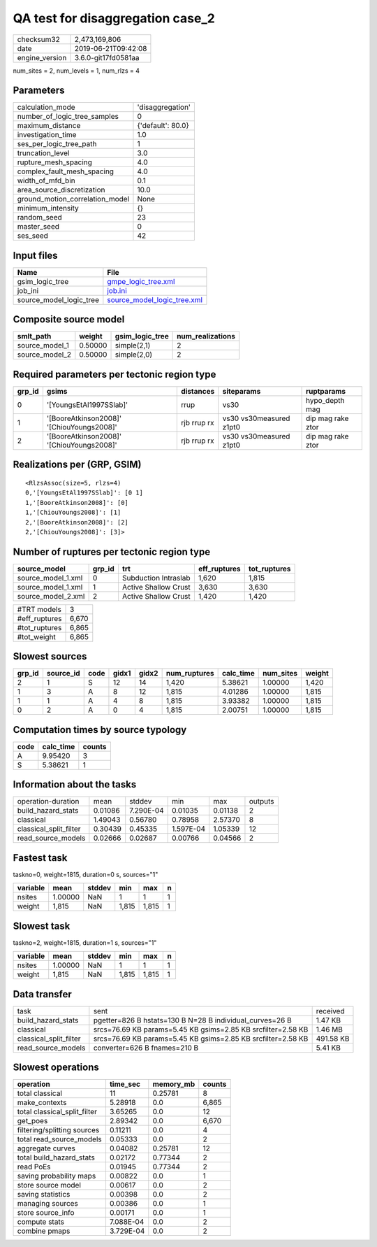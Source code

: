 QA test for disaggregation case_2
=================================

============== ===================
checksum32     2,473,169,806      
date           2019-06-21T09:42:08
engine_version 3.6.0-git17fd0581aa
============== ===================

num_sites = 2, num_levels = 1, num_rlzs = 4

Parameters
----------
=============================== =================
calculation_mode                'disaggregation' 
number_of_logic_tree_samples    0                
maximum_distance                {'default': 80.0}
investigation_time              1.0              
ses_per_logic_tree_path         1                
truncation_level                3.0              
rupture_mesh_spacing            4.0              
complex_fault_mesh_spacing      4.0              
width_of_mfd_bin                0.1              
area_source_discretization      10.0             
ground_motion_correlation_model None             
minimum_intensity               {}               
random_seed                     23               
master_seed                     0                
ses_seed                        42               
=============================== =================

Input files
-----------
======================= ============================================================
Name                    File                                                        
======================= ============================================================
gsim_logic_tree         `gmpe_logic_tree.xml <gmpe_logic_tree.xml>`_                
job_ini                 `job.ini <job.ini>`_                                        
source_model_logic_tree `source_model_logic_tree.xml <source_model_logic_tree.xml>`_
======================= ============================================================

Composite source model
----------------------
============== ======= =============== ================
smlt_path      weight  gsim_logic_tree num_realizations
============== ======= =============== ================
source_model_1 0.50000 simple(2,1)     2               
source_model_2 0.50000 simple(2,0)     2               
============== ======= =============== ================

Required parameters per tectonic region type
--------------------------------------------
====== ========================================= =========== ======================= =================
grp_id gsims                                     distances   siteparams              ruptparams       
====== ========================================= =========== ======================= =================
0      '[YoungsEtAl1997SSlab]'                   rrup        vs30                    hypo_depth mag   
1      '[BooreAtkinson2008]' '[ChiouYoungs2008]' rjb rrup rx vs30 vs30measured z1pt0 dip mag rake ztor
2      '[BooreAtkinson2008]' '[ChiouYoungs2008]' rjb rrup rx vs30 vs30measured z1pt0 dip mag rake ztor
====== ========================================= =========== ======================= =================

Realizations per (GRP, GSIM)
----------------------------

::

  <RlzsAssoc(size=5, rlzs=4)
  0,'[YoungsEtAl1997SSlab]': [0 1]
  1,'[BooreAtkinson2008]': [0]
  1,'[ChiouYoungs2008]': [1]
  2,'[BooreAtkinson2008]': [2]
  2,'[ChiouYoungs2008]': [3]>

Number of ruptures per tectonic region type
-------------------------------------------
================== ====== ==================== ============ ============
source_model       grp_id trt                  eff_ruptures tot_ruptures
================== ====== ==================== ============ ============
source_model_1.xml 0      Subduction Intraslab 1,620        1,815       
source_model_1.xml 1      Active Shallow Crust 3,630        3,630       
source_model_2.xml 2      Active Shallow Crust 1,420        1,420       
================== ====== ==================== ============ ============

============= =====
#TRT models   3    
#eff_ruptures 6,670
#tot_ruptures 6,865
#tot_weight   6,865
============= =====

Slowest sources
---------------
====== ========= ==== ===== ===== ============ ========= ========= ======
grp_id source_id code gidx1 gidx2 num_ruptures calc_time num_sites weight
====== ========= ==== ===== ===== ============ ========= ========= ======
2      1         S    12    14    1,420        5.38621   1.00000   1,420 
1      3         A    8     12    1,815        4.01286   1.00000   1,815 
1      1         A    4     8     1,815        3.93382   1.00000   1,815 
0      2         A    0     4     1,815        2.00751   1.00000   1,815 
====== ========= ==== ===== ===== ============ ========= ========= ======

Computation times by source typology
------------------------------------
==== ========= ======
code calc_time counts
==== ========= ======
A    9.95420   3     
S    5.38621   1     
==== ========= ======

Information about the tasks
---------------------------
====================== ======= ========= ========= ======= =======
operation-duration     mean    stddev    min       max     outputs
build_hazard_stats     0.01086 7.290E-04 0.01035   0.01138 2      
classical              1.49043 0.56780   0.78958   2.57370 8      
classical_split_filter 0.30439 0.45335   1.597E-04 1.05339 12     
read_source_models     0.02666 0.02687   0.00766   0.04566 2      
====================== ======= ========= ========= ======= =======

Fastest task
------------
taskno=0, weight=1815, duration=0 s, sources="1"

======== ======= ====== ===== ===== =
variable mean    stddev min   max   n
======== ======= ====== ===== ===== =
nsites   1.00000 NaN    1     1     1
weight   1,815   NaN    1,815 1,815 1
======== ======= ====== ===== ===== =

Slowest task
------------
taskno=2, weight=1815, duration=1 s, sources="1"

======== ======= ====== ===== ===== =
variable mean    stddev min   max   n
======== ======= ====== ===== ===== =
nsites   1.00000 NaN    1     1     1
weight   1,815   NaN    1,815 1,815 1
======== ======= ====== ===== ===== =

Data transfer
-------------
====================== ============================================================ =========
task                   sent                                                         received 
build_hazard_stats     pgetter=826 B hstats=130 B N=28 B individual_curves=26 B     1.47 KB  
classical              srcs=76.69 KB params=5.45 KB gsims=2.85 KB srcfilter=2.58 KB 1.46 MB  
classical_split_filter srcs=76.69 KB params=5.45 KB gsims=2.85 KB srcfilter=2.58 KB 491.58 KB
read_source_models     converter=626 B fnames=210 B                                 5.41 KB  
====================== ============================================================ =========

Slowest operations
------------------
============================ ========= ========= ======
operation                    time_sec  memory_mb counts
============================ ========= ========= ======
total classical              11        0.25781   8     
make_contexts                5.28918   0.0       6,865 
total classical_split_filter 3.65265   0.0       12    
get_poes                     2.89342   0.0       6,670 
filtering/splitting sources  0.11211   0.0       4     
total read_source_models     0.05333   0.0       2     
aggregate curves             0.04082   0.25781   12    
total build_hazard_stats     0.02172   0.77344   2     
read PoEs                    0.01945   0.77344   2     
saving probability maps      0.00822   0.0       1     
store source model           0.00617   0.0       2     
saving statistics            0.00398   0.0       2     
managing sources             0.00386   0.0       1     
store source_info            0.00171   0.0       1     
compute stats                7.088E-04 0.0       2     
combine pmaps                3.729E-04 0.0       2     
============================ ========= ========= ======